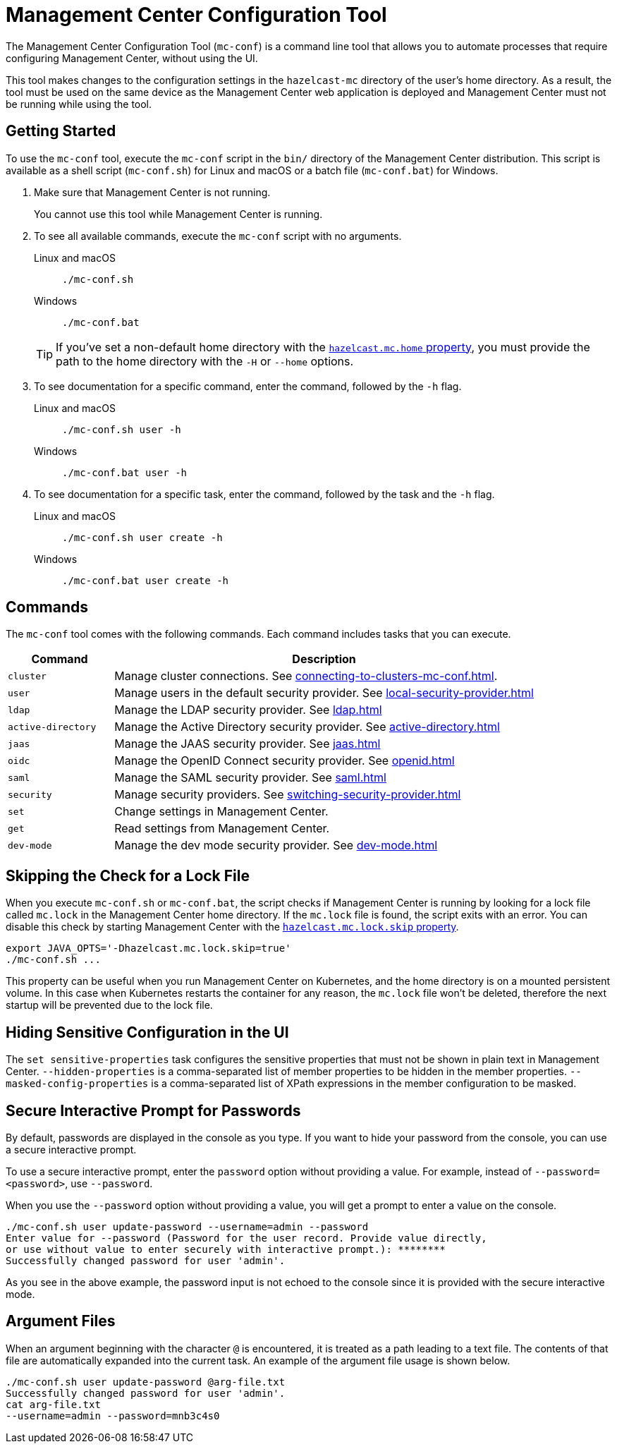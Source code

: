 = Management Center Configuration Tool
:page-aliases: ROOT:mc-conf.adoc
:description: The Management Center Configuration Tool (mc-conf) is a command line tool that allows you to automate processes that require configuring Management Center, without using the UI.

The Management Center Configuration Tool (`mc-conf`) is a command line tool that allows you to automate processes that require configuring Management Center, without using the UI.

This tool makes changes to the configuration settings in the `hazelcast-mc` directory of the user's home directory. As a result, the tool must be used on the same device as the Management Center web application is deployed and Management Center must not be running while using the tool.

== Getting Started

To use the `mc-conf` tool, execute the `mc-conf` script in the `bin/` directory of the Management Center distribution. This script is available as a shell script (`mc-conf.sh`) for Linux and macOS or a batch file (`mc-conf.bat`) for Windows.

. Make sure that Management Center is not running.
+
You cannot use this tool while Management Center is running.

. To see all available commands, execute the `mc-conf` script with no
arguments.
+
[tabs] 
====
Linux and macOS::
+
--
[source,bash]
----
./mc-conf.sh 
----
--
Windows::
+
--
[source,bash]
----
./mc-conf.bat 
----
--
====
+
TIP: If you've set a non-default home directory with the xref:system-properties.adoc#hazelcast-mc-home[`hazelcast.mc.home` property], you must provide the path to the home directory with the `-H` or `--home` options.

. To see documentation for a specific command, enter the command, followed by the `-h` flag.
+
[tabs] 
====
Linux and macOS::
+
--
[source,bash]
----
./mc-conf.sh user -h
----
--
Windows::
+
--
[source,bash]
----
./mc-conf.bat user -h
----
--
====

. To see documentation for a specific task, enter the command, followed by the task and the `-h` flag.
+
[tabs] 
====
Linux and macOS::
+
--
[source,bash]
----
./mc-conf.sh user create -h
----
--
Windows::
+
--
[source,bash]
----
./mc-conf.bat user create -h
----
--
====

== Commands

The `mc-conf` tool comes with the following commands. Each command includes tasks that you can execute.

[cols="20%m,80%"]
|===
|Command|Description

|cluster
|Manage cluster connections. See xref:connecting-to-clusters-mc-conf.adoc[].

|user
|Manage users in the default security provider. See xref:local-security-provider.adoc[]

|ldap
|Manage the LDAP security provider. See xref:ldap.adoc[]

|active-directory
|Manage the Active Directory security provider. See xref:active-directory.adoc[]

|jaas
|Manage the JAAS security provider. See xref:jaas.adoc[]

|oidc
|Manage the OpenID Connect security provider. See xref:openid.adoc[]

|saml
|Manage the SAML security provider. See xref:saml.adoc[]

|security
|Manage security providers. See xref:switching-security-provider.adoc[]

|set
|Change settings in Management Center.

|get
|Read settings from Management Center.

|dev-mode
|Manage the dev mode security provider. See xref:dev-mode.adoc[]

|===

== Skipping the Check for a Lock File

When you execute `mc-conf.sh` or `mc-conf.bat`, the script checks if Management Center is running by looking for a lock file called `mc.lock` in the Management Center home directory. If the `mc.lock` file is found, the script exits with an error. You can disable this check by starting Management Center with the xref:system-properties.adoc#hazelcast-mc-lock-skip[`hazelcast.mc.lock.skip` property].

[source,bash]
----
export JAVA_OPTS='-Dhazelcast.mc.lock.skip=true'
./mc-conf.sh ...
----

This property can be useful when you run Management Center on Kubernetes, and the home directory is on a mounted persistent volume. In this case when Kubernetes restarts the container for any reason, the `mc.lock` file won't be deleted, therefore the next startup will be prevented due to the lock file.

== Hiding Sensitive Configuration in the UI

The `set sensitive-properties` task configures the sensitive properties that must not be shown in plain text in Management Center.
`--hidden-properties` is a comma-separated list of member properties to be hidden in the member properties.
`--masked-config-properties` is a comma-separated list of XPath expressions in the member configuration to be masked.

== Secure Interactive Prompt for Passwords

By default, passwords are displayed in the console as you type. If you want to hide your password from the console, you can use a secure interactive prompt.

To use a secure interactive prompt, enter the `password` option without providing a value. For example, instead of
`--password=<password>`, use `--password`.

When you use the `--password` option without providing a value, you will get a prompt to enter a value on the console.

```bash
./mc-conf.sh user update-password --username=admin --password
Enter value for --password (Password for the user record. Provide value directly,
or use without value to enter securely with interactive prompt.): ********
Successfully changed password for user 'admin'.
```

As you see in the above example, the password input is not echoed to the console
since it is provided with the secure interactive mode.

== Argument Files

When an
argument beginning with the character `@` is encountered, it is treated as a path
leading to a text file. The contents of that file are automatically expanded into
the current task. An example of the argument file usage is shown below.

```bash
./mc-conf.sh user update-password @arg-file.txt
Successfully changed password for user 'admin'.
cat arg-file.txt
--username=admin --password=mnb3c4s0
```


